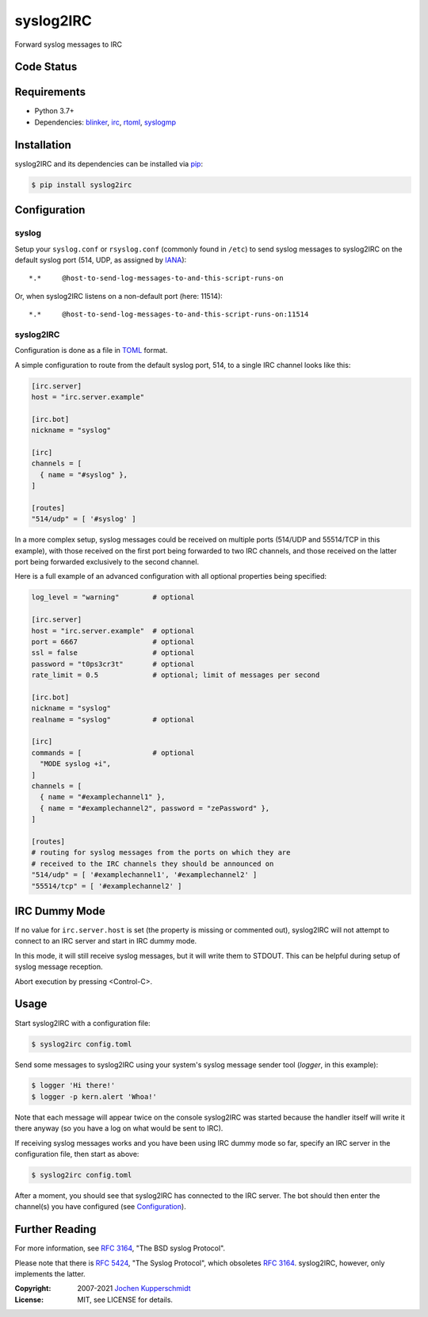==========
syslog2IRC
==========

.. image:: https://raw.githubusercontent.com/homeworkprod/syslog2irc/main/assets/syslog2irc_logo.svg
   :alt: syslog2IRC logo
   :height: 80
   :width: 310

Forward syslog messages to IRC


Code Status
===========

|badge_travis-ci_build|
|badge_scrutinizer-ci_coverage|
|badge_scrutinizer-ci_quality-score|
|badge_code-climate_maintainability|


.. |badge_travis-ci_build| image:: https://travis-ci.org/homeworkprod/syslog2irc.svg?branch=main
   :alt: Build Status
   :target: https://travis-ci.org/homeworkprod/syslog2irc

.. |badge_scrutinizer-ci_coverage| image:: https://scrutinizer-ci.com/g/homeworkprod/syslog2irc/badges/coverage.png?b=main
   :alt: Scrutinizer Code Coverage
   :target: https://scrutinizer-ci.com/g/homeworkprod/syslog2irc/?branch=main

.. |badge_scrutinizer-ci_quality-score| image:: https://scrutinizer-ci.com/g/homeworkprod/syslog2irc/badges/quality-score.png?b=main
   :alt: Scrutinizer Code Quality
   :target: https://scrutinizer-ci.com/g/homeworkprod/syslog2irc/?branch=main

.. |badge_code-climate_maintainability| image:: https://api.codeclimate.com/v1/badges/7fc3553f7a7cf6502560/maintainability
   :alt: Code Climate
   :target: https://codeclimate.com/github/homeworkprod/syslog2irc


Requirements
============

- Python 3.7+
- Dependencies: blinker_, irc_, rtoml_, syslogmp_


Installation
============

syslog2IRC and its dependencies can be installed via pip_:

.. code:: sh

    $ pip install syslog2irc


Configuration
=============


syslog
------

Setup your ``syslog.conf`` or ``rsyslog.conf`` (commonly found in
``/etc``) to send syslog messages to syslog2IRC on the default syslog
port (514, UDP, as assigned by IANA_)::

    *.*     @host-to-send-log-messages-to-and-this-script-runs-on

Or, when syslog2IRC listens on a non-default port (here: 11514)::

    *.*     @host-to-send-log-messages-to-and-this-script-runs-on:11514


syslog2IRC
----------

Configuration is done as a file in TOML_ format.

A simple configuration to route from the default syslog port, 514, to a
single IRC channel looks like this:

.. code:: toml

    [irc.server]
    host = "irc.server.example"

    [irc.bot]
    nickname = "syslog"

    [irc]
    channels = [
      { name = "#syslog" },
    ]

    [routes]
    "514/udp" = [ '#syslog' ]

In a more complex setup, syslog messages could be received on multiple
ports (514/UDP and 55514/TCP in this example), with those received on
the first port being forwarded to two IRC channels, and those received
on the latter port being forwarded exclusively to the second channel.

Here is a full example of an advanced configuration with all optional
properties being specified:

.. code:: toml

    log_level = "warning"        # optional

    [irc.server]
    host = "irc.server.example"  # optional
    port = 6667                  # optional
    ssl = false                  # optional
    password = "t0ps3cr3t"       # optional
    rate_limit = 0.5             # optional; limit of messages per second

    [irc.bot]
    nickname = "syslog"
    realname = "syslog"          # optional

    [irc]
    commands = [                 # optional
      "MODE syslog +i",
    ]
    channels = [
      { name = "#examplechannel1" },
      { name = "#examplechannel2", password = "zePassword" },
    ]

    [routes]
    # routing for syslog messages from the ports on which they are
    # received to the IRC channels they should be announced on
    "514/udp" = [ '#examplechannel1', '#examplechannel2' ]
    "55514/tcp" = [ '#examplechannel2' ]

.. _TOML: https://toml.io/


IRC Dummy Mode
==============

If no value for ``irc.server.host`` is set (the property is missing or
commented out), syslog2IRC will not attempt to connect to an IRC server
and start in IRC dummy mode.

In this mode, it will still receive syslog messages, but it will write
them to STDOUT. This can be helpful during setup of syslog message
reception.

Abort execution by pressing <Control-C>.


Usage
=====

Start syslog2IRC with a configuration file:

.. code:: sh

    $ syslog2irc config.toml

Send some messages to syslog2IRC using your system's syslog message
sender tool (`logger`, in this example):

.. code:: sh

    $ logger 'Hi there!'
    $ logger -p kern.alert 'Whoa!'

Note that each message will appear twice on the console syslog2IRC was
started because the handler itself will write it there anyway (so you
have a log on what would be sent to IRC).

If receiving syslog messages works and you have been using IRC dummy
mode so far, specify an IRC server in the configuration file, then start
as above:

.. code:: sh

    $ syslog2irc config.toml

After a moment, you should see that syslog2IRC has connected to the IRC
server. The bot should then enter the channel(s) you have configured
(see Configuration_).


Further Reading
===============

For more information, see `RFC 3164`_, "The BSD syslog Protocol".

Please note that there is `RFC 5424`_, "The Syslog Protocol", which
obsoletes `RFC 3164`_. syslog2IRC, however, only implements the latter.


.. _blinker:  https://pythonhosted.org/blinker/
.. _irc:      https://bitbucket.org/jaraco/irc
.. _rtoml:    https://github.com/samuelcolvin/rtoml
.. _syslogmp: https://homework.nwsnet.de/releases/76d6/#syslogmp
.. _pip:      http://www.pip-installer.org/
.. _IANA:     https://www.iana.org/
.. _RFC 3164: https://tools.ietf.org/html/rfc3164
.. _RFC 5424: https://tools.ietf.org/html/rfc5424


:Copyright: 2007-2021 `Jochen Kupperschmidt <https://homework.nwsnet.de/>`_
:License: MIT, see LICENSE for details.
